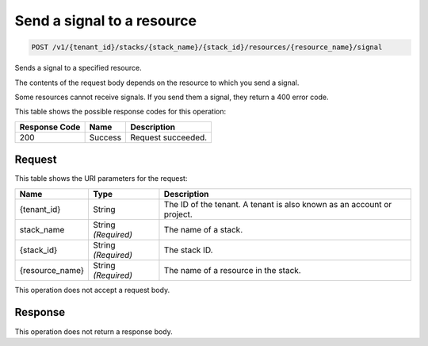 
.. _post-send-a-signal-to-a-resource:

Send a signal to a resource
~~~~~~~~~~~~~~~~~~~~~~~~~~~

.. code::

    POST /v1/{tenant_id}/stacks/{stack_name}/{stack_id}/resources/{resource_name}/signal

Sends a signal to a specified resource.

The contents of the request body depends on the resource to which you send a
signal.

Some resources cannot receive signals. If you send them a signal, they return
a 400 error code.

This table shows the possible response codes for this operation:

+--------------------------+-------------------------+-------------------------+
|Response Code             |Name                     |Description              |
+==========================+=========================+=========================+
|200                       |Success                  |Request succeeded.       |
+--------------------------+-------------------------+-------------------------+

Request
-------

This table shows the URI parameters for the request:

+--------------------------+-------------------------+-------------------------+
|Name                      |Type                     |Description              |
+==========================+=========================+=========================+
|{tenant_id}               |String                   |The ID of the tenant. A  |
|                          |                         |tenant is also known as  |
|                          |                         |an account or project.   |
+--------------------------+-------------------------+-------------------------+
|stack_name                |String *(Required)*      |The name of a stack.     |
+--------------------------+-------------------------+-------------------------+
|{stack_id}                |String *(Required)*      |The stack ID.            |
+--------------------------+-------------------------+-------------------------+
|{resource_name}           |String *(Required)*      |The name of a resource   |
|                          |                         |in the stack.            |
+--------------------------+-------------------------+-------------------------+

This operation does not accept a request body.

Response
--------

This operation does not return a response body.
